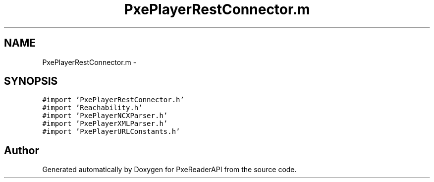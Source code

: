 .TH "PxePlayerRestConnector.m" 3 "Mon Apr 28 2014" "PxeReaderAPI" \" -*- nroff -*-
.ad l
.nh
.SH NAME
PxePlayerRestConnector.m \- 
.SH SYNOPSIS
.br
.PP
\fC#import 'PxePlayerRestConnector\&.h'\fP
.br
\fC#import 'Reachability\&.h'\fP
.br
\fC#import 'PxePlayerNCXParser\&.h'\fP
.br
\fC#import 'PxePlayerXMLParser\&.h'\fP
.br
\fC#import 'PxePlayerURLConstants\&.h'\fP
.br

.SH "Author"
.PP 
Generated automatically by Doxygen for PxeReaderAPI from the source code\&.
